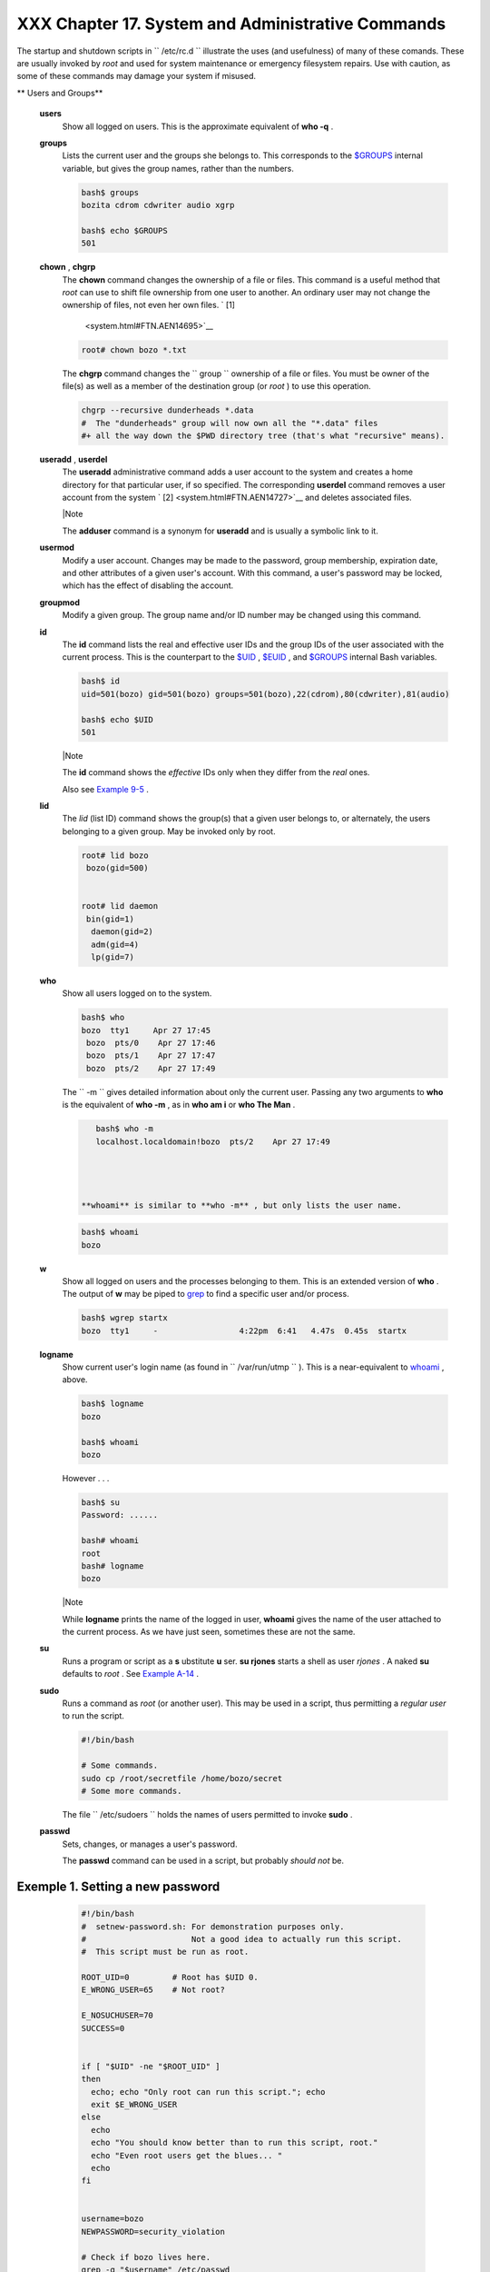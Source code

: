 ###################################################
XXX  Chapter 17. System and Administrative Commands
###################################################

The startup and shutdown scripts in ``      /etc/rc.d     `` illustrate
the uses (and usefulness) of many of these comands. These are usually
invoked by *root* and used for system maintenance or emergency
filesystem repairs. Use with caution, as some of these commands may
damage your system if misused.


** Users and Groups**

 **users**
    Show all logged on users. This is the approximate equivalent of
    **who -q** .

 **groups**
    Lists the current user and the groups she belongs to. This
    corresponds to the `$GROUPS <internalvariables.html#GROUPSREF>`__
    internal variable, but gives the group names, rather than the
    numbers.


    .. code-block:: sh

        bash$ groups
        bozita cdrom cdwriter audio xgrp

        bash$ echo $GROUPS
        501



 **chown** , **chgrp**
    The **chown** command changes the ownership of a file or files. This
    command is a useful method that *root* can use to shift file
    ownership from one user to another. An ordinary user may not change
    the ownership of files, not even her own files. ` [1]
     <system.html#FTN.AEN14695>`__


    .. code-block:: sh

        root# chown bozo *.txt





    The **chgrp** command changes the
    ``                   group                 `` ownership of a file or
    files. You must be owner of the file(s) as well as a member of the
    destination group (or *root* ) to use this operation.


    .. code-block:: sh

        chgrp --recursive dunderheads *.data
        #  The "dunderheads" group will now own all the "*.data" files
        #+ all the way down the $PWD directory tree (that's what "recursive" means).



 **useradd** , **userdel**
    The **useradd** administrative command adds a user account to the
    system and creates a home directory for that particular user, if so
    specified. The corresponding **userdel** command removes a user
    account from the system ` [2]  <system.html#FTN.AEN14727>`__ and
    deletes associated files.



    |Note

    The **adduser** command is a synonym for **useradd** and is usually
    a symbolic link to it.




 **usermod**
    Modify a user account. Changes may be made to the password, group
    membership, expiration date, and other attributes of a given user's
    account. With this command, a user's password may be locked, which
    has the effect of disabling the account.

 **groupmod**
    Modify a given group. The group name and/or ID number may be changed
    using this command.

 **id**
    The **id** command lists the real and effective user IDs and the
    group IDs of the user associated with the current process. This is
    the counterpart to the `$UID <internalvariables.html#UIDREF>`__ ,
    `$EUID <internalvariables.html#EUIDREF>`__ , and
    `$GROUPS <internalvariables.html#GROUPSREF>`__ internal Bash
    variables.


    .. code-block:: sh

        bash$ id
        uid=501(bozo) gid=501(bozo) groups=501(bozo),22(cdrom),80(cdwriter),81(audio)

        bash$ echo $UID
        501





    |Note

    The **id** command shows the *effective* IDs only when they differ
    from the *real* ones.




    Also see `Example 9-5 <internalvariables.html#AMIROOT>`__ .

 **lid**
    The *lid* (list ID) command shows the group(s) that a given user
    belongs to, or alternately, the users belonging to a given group.
    May be invoked only by root.


    .. code-block:: sh

        root# lid bozo
         bozo(gid=500)


        root# lid daemon
         bin(gid=1)
          daemon(gid=2)
          adm(gid=4)
          lp(gid=7)




 **who**
    Show all users logged on to the system.


    .. code-block:: sh

        bash$ who
        bozo  tty1     Apr 27 17:45
         bozo  pts/0    Apr 27 17:46
         bozo  pts/1    Apr 27 17:47
         bozo  pts/2    Apr 27 17:49




    The ``         -m        `` gives detailed information about only
    the current user. Passing any two arguments to **who** is the
    equivalent of **who -m** , as in **who am i** or **who The Man** .


    .. code-block:: sh

        bash$ who -m
        localhost.localdomain!bozo  pts/2    Apr 27 17:49




     **whoami** is similar to **who -m** , but only lists the user name.


    .. code-block:: sh

        bash$ whoami
        bozo




 **w**
    Show all logged on users and the processes belonging to them. This
    is an extended version of **who** . The output of **w** may be piped
    to `grep <textproc.html#GREPREF>`__ to find a specific user and/or
    process.


    .. code-block:: sh

        bash$ wgrep startx
        bozo  tty1     -                 4:22pm  6:41   4.47s  0.45s  startx



 **logname**
    Show current user's login name (as found in
    ``         /var/run/utmp        `` ). This is a near-equivalent to
    `whoami <system.html#WHOAMIREF>`__ , above.


    .. code-block:: sh

        bash$ logname
        bozo

        bash$ whoami
        bozo



    However . . .


    .. code-block:: sh

        bash$ su
        Password: ......

        bash# whoami
        root
        bash# logname
        bozo





    |Note

    While **logname** prints the name of the logged in user, **whoami**
    gives the name of the user attached to the current process. As we
    have just seen, sometimes these are not the same.




 **su**
    Runs a program or script as a **s** ubstitute **u** ser. **su
    rjones** starts a shell as user *rjones* . A naked **su** defaults
    to *root* . See `Example A-14 <contributed-scripts.html#FIFO>`__ .

 **sudo**
    Runs a command as *root* (or another user). This may be used in a
    script, thus permitting a *regular user* to run the script.


    .. code-block:: sh

        #!/bin/bash

        # Some commands.
        sudo cp /root/secretfile /home/bozo/secret
        # Some more commands.



    The file ``         /etc/sudoers        `` holds the names of users
    permitted to invoke **sudo** .

 **passwd**
    Sets, changes, or manages a user's password.

    The **passwd** command can be used in a script, but probably *should
    not* be.


Exemple 1. Setting a new password
=================================


    .. code-block:: sh

        #!/bin/bash
        #  setnew-password.sh: For demonstration purposes only.
        #                      Not a good idea to actually run this script.
        #  This script must be run as root.

        ROOT_UID=0         # Root has $UID 0.
        E_WRONG_USER=65    # Not root?

        E_NOSUCHUSER=70
        SUCCESS=0


        if [ "$UID" -ne "$ROOT_UID" ]
        then
          echo; echo "Only root can run this script."; echo
          exit $E_WRONG_USER
        else
          echo
          echo "You should know better than to run this script, root."
          echo "Even root users get the blues... "
          echo
        fi


        username=bozo
        NEWPASSWORD=security_violation

        # Check if bozo lives here.
        grep -q "$username" /etc/passwd
        if [ $? -ne $SUCCESS ]
        then
          echo "User $username does not exist."
          echo "No password changed."
          exit $E_NOSUCHUSER
        fi

        echo "$NEWPASSWORD"passwd --stdin "$username"
        #  The '--stdin' option to 'passwd' permits
        #+ getting a new password from stdin (or a pipe).

        echo; echo "User $username's password changed!"

        # Using the 'passwd' command in a script is dangerous.

        exit 0




    The **passwd** command's ``         -l        `` ,
    ``         -u        `` , and ``         -d        `` options permit
    locking, unlocking, and deleting a user's password. Only *root* may
    use these options.

 **ac**
    Show users' logged in time, as read from
    ``         /var/log/wtmp        `` . This is one of the GNU
    accounting utilities.


    .. code-block:: sh

        bash$ ac
                total       68.08



 **last**
    List *last* logged in users, as read from
    ``         /var/log/wtmp        `` . This command can also show
    remote logins.

    For example, to show the last few times the system rebooted:


    .. code-block:: sh

        bash$ last reboot
        reboot   system boot  2.6.9-1.667      Fri Feb  4 18:18          (00:02)
         reboot   system boot  2.6.9-1.667      Fri Feb  4 15:20          (01:27)
         reboot   system boot  2.6.9-1.667      Fri Feb  4 12:56          (00:49)
         reboot   system boot  2.6.9-1.667      Thu Feb  3 21:08          (02:17)
         . . .

         wtmp begins Tue Feb  1 12:50:09 2005



 **newgrp**
    Change user's *group ID* without logging out. This permits access to
    the new group's files. Since users may be members of multiple groups
    simultaneously, this command finds only limited use.



    |Note

    Kurt Glaesemann points out that the *newgrp* command could prove
    helpful in setting the default group permissions for files a user
    writes. However, the `chgrp <system.html#CHGRPREF>`__ command might
    be more convenient for this purpose.






** Terminals**

 **tty**
    Echoes the name (filename) of the current user's terminal. Note that
    each separate *xterm* window counts as a different terminal.


    .. code-block:: sh

        bash$ tty
        /dev/pts/1



 **stty**
    Shows and/or changes terminal settings. This complex command, used
    in a script, can control terminal behavior and the way output
    displays. See the info page, and study it carefully.


Exemple 2. Setting an *erase* character
=======================================


    .. code-block:: sh

        #!/bin/bash
        # erase.sh: Using "stty" to set an erase character when reading input.

        echo -n "What is your name? "
        read name                      #  Try to backspace
                                       #+ to erase characters of input.
                                       #  Problems?
        echo "Your name is $name."

        stty erase '#'                 #  Set "hashmark" (#) as erase character.
        echo -n "What is your name? "
        read name                      #  Use # to erase last character typed.
        echo "Your name is $name."

        exit 0

        # Even after the script exits, the new key value remains set.
        # Exercise: How would you reset the erase character to the default value?





Exemple 3. *secret password* : Turning off terminal echoing
===========================================================


    .. code-block:: sh

        #!/bin/bash
        # secret-pw.sh: secret password

        echo
        echo -n "Enter password "
        read passwd
        echo "password is $passwd"
        echo -n "If someone had been looking over your shoulder, "
        echo "your password would have been compromised."

        echo && echo  # Two line-feeds in an "and list."


        stty -echo    # Turns off screen echo.
        #   May also be done with
        #   read -sp passwd
        #   A big Thank You to Leigh James for pointing this out.

        echo -n "Enter password again "
        read passwd
        echo
        echo "password is $passwd"
        echo

        stty echo     # Restores screen echo.

        exit 0

        # Do an 'info stty' for more on this useful-but-tricky command.




    A creative use of **stty** is detecting a user keypress (without
    hitting **ENTER** ).


Exemple 4. Keypress detection
=============================


    .. code-block:: sh

        #!/bin/bash
        # keypress.sh: Detect a user keypress ("hot keys").

        echo

        old_tty_settings=$(stty -g)   # Save old settings (why?).
        stty -icanon
        Keypress=$(head -c1)          # or $(dd bs=1 count=1 2> /dev/null)
                                      # on non-GNU systems

        echo
        echo "Key pressed was \""$Keypress"\"."
        echo

        stty "$old_tty_settings"      # Restore old settings.

        # Thanks, Stephane Chazelas.

        exit 0




    Also see `Example 9-3 <internalvariables.html#TIMEOUT>`__ and
    `Example A-43 <contributed-scripts.html#STOPWATCH>`__ .



    **terminals and modes**

    Normally, a terminal works in the *canonical* mode. When a user hits
    a key, the resulting character does not immediately go to the
    program actually running in this terminal. A buffer local to the
    terminal stores keystrokes. When the user hits the **ENTER** key,
    this sends all the stored keystrokes to the program running. There
    is even a basic line editor inside the terminal.


    .. code-block:: sh

        bash$ stty -a
        speed 9600 baud; rows 36; columns 96; line = 0;
         intr = ^C; quit = ^\; erase = ^H; kill = ^U; eof = ^D; eol = <undef>; eol2 = <undef>;
         start = ^Q; stop = ^S; susp = ^Z; rprnt = ^R; werase = ^W; lnext = ^V; flush = ^O;
         ...
         isig icanon iexten echo echoe echok -echonl -noflsh -xcase -tostop -echoprt




    Using canonical mode, it is possible to redefine the special keys
    for the local terminal line editor.


    .. code-block:: sh

        bash$ cat > filexxx
        wha<ctl-W>I<ctl-H>foo bar<ctl-U>hello world<ENTER>
        <ctl-D>
        bash$ cat filexxx
        hello world
        bash$ wc -c < filexxx
        12




    The process controlling the terminal receives only 12 characters (11
    alphabetic ones, plus a newline), although the user hit 26 keys.
    In non-canonical ( "raw" ) mode, every key hit (including special
    editing keys such as **ctl-H** ) sends a character immediately to
    the controlling process.

    The Bash prompt disables both ``            icanon           `` and
    ``            echo           `` , since it replaces the basic
    terminal line editor with its own more elaborate one. For example,
    when you hit **ctl-A** at the Bash prompt, there's no **^A** echoed
    by the terminal, but Bash gets a **\\1** character, interprets it,
    and moves the cursor to the begining of the line.

    *Stéphane Chazelas*



    .. code-block:: sh

        bash$ stty -a
        speed 9600 baud; rows 36; columns 96; line = 0;
         intr = ^C; quit = ^\; erase = ^H; kill = ^U; eof = ^D; eol = <undef>; eol2 = <undef>;
         start = ^Q; stop = ^S; susp = ^Z; rprnt = ^R; werase = ^W; lnext = ^V; flush = ^O;
         ...
         isig icanon iexten echo echoe echok -echonl -noflsh -xcase -tostop -echoprt



    .. code-block:: sh

        bash$ cat > filexxx
        wha<ctl-W>I<ctl-H>foo bar<ctl-U>hello world<ENTER>
        <ctl-D>
        bash$ cat filexxx
        hello world
        bash$ wc -c < filexxx
        12



    .. code-block:: sh

        bash$ stty -a
        speed 9600 baud; rows 36; columns 96; line = 0;
         intr = ^C; quit = ^\; erase = ^H; kill = ^U; eof = ^D; eol = <undef>; eol2 = <undef>;
         start = ^Q; stop = ^S; susp = ^Z; rprnt = ^R; werase = ^W; lnext = ^V; flush = ^O;
         ...
         isig icanon iexten echo echoe echok -echonl -noflsh -xcase -tostop -echoprt



    .. code-block:: sh

        bash$ cat > filexxx
        wha<ctl-W>I<ctl-H>foo bar<ctl-U>hello world<ENTER>
        <ctl-D>
        bash$ cat filexxx
        hello world
        bash$ wc -c < filexxx
        12




 **setterm**
    Set certain terminal attributes. This command writes to its
    terminal's ``         stdout        `` a string that changes the
    behavior of that terminal.


    .. code-block:: sh

        bash$ setterm -cursor off
        bash$




    The **setterm** command can be used within a script to change the
    appearance of text written to ``         stdout        `` , although
    there are certainly `better tools <colorizing.html#COLORIZINGREF>`__
    available for this purpose.


    .. code-block:: sh

        setterm -bold on
        echo bold hello

        setterm -bold off
        echo normal hello



 **tset**
    Show or initialize terminal settings. This is a less capable version
    of **stty** .


    .. code-block:: sh

        bash$ tset -r
        Terminal type is xterm-xfree86.
         Kill is control-U (^U).
         Interrupt is control-C (^C).




 **setserial**
    Set or display serial port parameters. This command must be run by
    *root* and is usually found in a system setup script.


    .. code-block:: sh

        # From /etc/pcmcia/serial script:

        IRQ=`setserial /dev/$DEVICEsed -e 's/.*IRQ: //'`
        setserial /dev/$DEVICE irq 0 ; setserial /dev/$DEVICE irq $IRQ



 **getty** , **agetty**
    The initialization process for a terminal uses **getty** or
    **agetty** to set it up for login by a user. These commands are not
    used within user shell scripts. Their scripting counterpart is
    **stty** .

 **mesg**
    Enables or disables write access to the current user's terminal.
    Disabling access would prevent another user on the network to
    `write <communications.html#WRITEREF>`__ to the terminal.



    |Tip

    It can be quite annoying to have a message about ordering pizza
    suddenly appear in the middle of the text file you are editing. On a
    multi-user network, you might therefore wish to disable write access
    to your terminal when you need to avoid interruptions.




 **wall**
    This is an acronym for " `write <communications.html#WRITEREF>`__
    all," i.e., sending a message to all users at every terminal logged
    into the network. It is primarily a system administrator's tool,
    useful, for example, when warning everyone that the system will
    shortly go down due to a problem (see `Example
    19-1 <here-docs.html#EX70>`__ ).


    .. code-block:: sh

        bash$ wall System going down for maintenance in 5 minutes!
        Broadcast message from bozo (pts/1) Sun Jul  8 13:53:27 2001...

         System going down for maintenance in 5 minutes!






    |Note

    If write access to a particular terminal has been disabled with
    **mesg** , then **wall** cannot send a message to that terminal.






** Information and Statistics**

 **uname**
    Output system specifications (OS, kernel version, etc.) to
    ``         stdout        `` . Invoked with the
    ``         -a        `` option, gives verbose system info (see
    `Example 16-5 <moreadv.html#EX41>`__ ). The ``         -s        ``
    option shows only the OS type.


    .. code-block:: sh

        bash$ uname
        Linux

        bash$ uname -s
        Linux


        bash$ uname -a
        Linux iron.bozo 2.6.15-1.2054_FC5 #1 Tue Mar 14 15:48:33 EST 2006
         i686 i686 i386 GNU/Linux



 **arch**
    Show system architecture. Equivalent to **uname -m** . See `Example
    11-27 <testbranch.html#CASECMD>`__ .


    .. code-block:: sh

        bash$ arch
        i686

        bash$ uname -m
        i686



 **lastcomm**
    Gives information about previous commands, as stored in the
    ``         /var/account/pacct        `` file. Command name and user
    name can be specified by options. This is one of the GNU accounting
    utilities.

 **lastlog**
    List the last login time of all system users. This references the
    ``         /var/log/lastlog        `` file.


    .. code-block:: sh

        bash$ lastlog
        root          tty1                      Fri Dec  7 18:43:21 -0700 2001
         bin                                     **Never logged in**
         daemon                                  **Never logged in**
         ...
         bozo          tty1                      Sat Dec  8 21:14:29 -0700 2001



        bash$ lastloggrep root
        root          tty1                      Fri Dec  7 18:43:21 -0700 2001






    |Caution

    This command will fail if the user invoking it does not have read
    permission for the ``            /var/log/lastlog           `` file.




 **lsof**
    List open files. This command outputs a detailed table of all
    currently open files and gives information about their owner, size,
    the processes associated with them, and more. Of course, **lsof**
    may be piped to `grep <textproc.html#GREPREF>`__ and/or
    `awk <awk.html#AWKREF>`__ to parse and analyze its results.


    .. code-block:: sh

        bash$ lsof
        COMMAND    PID    USER   FD   TYPE     DEVICE    SIZE     NODE NAME
         init         1    root  mem    REG        3,5   30748    30303 /sbin/init
         init         1    root  mem    REG        3,5   73120     8069 /lib/ld-2.1.3.so
         init         1    root  mem    REG        3,5  931668     8075 /lib/libc-2.1.3.so
         cardmgr    213    root  mem    REG        3,5   36956    30357 /sbin/cardmgr
         ...




    The **lsof** command is a useful, if complex administrative tool. If
    you are unable to dismount a filesystem and get an error message
    that it is still in use, then running *lsof* helps determine which
    files are still open on that filesystem. The ``         -i        ``
    option lists open network socket files, and this can help trace
    intrusion or hack attempts.


    .. code-block:: sh

        bash$ lsof -an -i tcp
        COMMAND  PID USER  FD  TYPE DEVICE SIZE NODE NAME
         firefox 2330 bozo  32u IPv4   9956       TCP 66.0.118.137:57596->67.112.7.104:http ...
         firefox 2330 bozo  38u IPv4  10535       TCP 66.0.118.137:57708->216.79.48.24:http ...




    See `Example 30-2 <networkprogramming.html#IPADDRESSES>`__ for an
    effective use of **lsof** .

 **strace**
    **S** ystem **trace** : diagnostic and debugging tool for tracing
    *system calls* and signals. This command and **ltrace** , following,
    are useful for diagnosing why a given program or package fails to
    run . . . perhaps due to missing libraries or related causes.


    .. code-block:: sh

        bash$ strace df
        execve("/bin/df", ["df"], [/* 45 vars */]) = 0
         uname({sys="Linux", node="bozo.localdomain", ...}) = 0
         brk(0)                                  = 0x804f5e4

         ...




    This is the Linux equivalent of the Solaris **truss** command.

 **ltrace**
    **L** ibrary **trace** : diagnostic and debugging tool that traces
    *library calls* invoked by a given command.


    .. code-block:: sh

        bash$ ltrace df
        __libc_start_main(0x804a910, 1, 0xbfb589a4, 0x804fb70, 0x804fb68 <unfinished ...>:
         setlocale(6, "")                                 = "en_US.UTF-8"
        bindtextdomain("coreutils", "/usr/share/locale") = "/usr/share/locale"
        textdomain("coreutils")                          = "coreutils"
        __cxa_atexit(0x804b650, 0, 0, 0x8052bf0, 0xbfb58908) = 0
        getenv("DF_BLOCK_SIZE")                          = NULL

         ...




 **nc**
    The **nc** ( *netcat* ) utility is a complete toolkit for connecting
    to and listening to TCP and UDP ports. It is useful as a diagnostic
    and testing tool and as a component in simple script-based HTTP
    clients and servers.


    .. code-block:: sh

        bash$ nc localhost.localdomain 25
        220 localhost.localdomain ESMTP Sendmail 8.13.1/8.13.1;
         Thu, 31 Mar 2005 15:41:35 -0700



    A real-life `usage example <process-sub.html#NETCATEXAMPLE>`__ .


Exemple 5. Checking a remote server for *identd*
================================================


    .. code-block:: sh

        #! /bin/sh
        ## Duplicate DaveG's ident-scan thingie using netcat. Oooh, he'll be p*ssed.
        ## Args: target port [port port port ...]
        ## Hose stdout _and_ stderr together.
        ##
        ##  Advantages: runs slower than ident-scan, giving remote inetd less cause
        ##+ for alarm, and only hits the few known daemon ports you specify.
        ##  Disadvantages: requires numeric-only port args, the output sleazitude,
        ##+ and won't work for r-services when coming from high source ports.
        # Script author: Hobbit <hobbit@avian.org>
        # Used in ABS Guide with permission.

        # ---------------------------------------------------
        E_BADARGS=65       # Need at least two args.
        TWO_WINKS=2        # How long to sleep.
        THREE_WINKS=3
        IDPORT=113         # Authentication "tap ident" port.
        RAND1=999
        RAND2=31337
        TIMEOUT0=9
        TIMEOUT1=8
        TIMEOUT2=4
        # ---------------------------------------------------

        case "${2}" in
          "" ) echo "Need HOST and at least one PORT." ; exit $E_BADARGS ;;
        esac

        # Ping 'em once and see if they *are* running identd.
        nc -z -w $TIMEOUT0 "$1" $IDPORT |\
        { echo "Oops, $1 isn't running identd." ; exit 0 ; }
        #  -z scans for listening daemons.
        #     -w $TIMEOUT = How long to try to connect.

        # Generate a randomish base port.
        RP=`expr $$ % $RAND1 + $RAND2`

        TRG="$1"
        shift

        while test "$1" ; do
          nc -v -w $TIMEOUT1 -p ${RP} "$TRG" ${1} < /dev/null > /dev/null &
          PROC=$!
          sleep $THREE_WINKS
          echo "${1},${RP}"nc -w $TIMEOUT2 -r "$TRG" $IDPORT 2>&1
          sleep $TWO_WINKS

        # Does this look like a lamer script or what . . . ?
        # ABS Guide author comments: "Ain't really all that bad . . .
        #+                            kinda clever, actually."

          kill -HUP $PROC
          RP=`expr ${RP} + 1`
          shift
        done

        exit $?

        #  Notes:
        #  -----

        #  Try commenting out line 30 and running this script
        #+ with "localhost.localdomain 25" as arguments.

        #  For more of Hobbit's 'nc' example scripts,
        #+ look in the documentation:
        #+ the /usr/share/doc/nc-X.XX/scripts directory.




    And, of course, there's Dr. Andrew Tridgell's notorious one-line
    script in the BitKeeper Affair:


    .. code-block:: sh

        echo clonenc thunk.org 5000 > e2fsprogs.dat



 **free**
    Shows memory and cache usage in tabular form. The output of this
    command lends itself to parsing, using
    `grep <textproc.html#GREPREF>`__ , `awk <awk.html#AWKREF>`__ or
    **Perl** . The **procinfo** command shows all the information that
    **free** does, and much more.


    .. code-block:: sh

        bash$ free
                        total       used       free     shared    buffers     cached
           Mem:         30504      28624       1880      15820       1608       16376
           -/+ buffers/cache:      10640      19864
           Swap:        68540       3128      65412



    To show unused RAM memory:


    .. code-block:: sh

        bash$ freegrep Mem | awk '{ print $4 }'
        1880



 **procinfo**
    Extract and list information and statistics from the
    ``          /proc         ``
    pseudo-filesystem <devproc.html#DEVPROCREF>`__ . This gives a very
    extensive and detailed listing.


    .. code-block:: sh

        bash$ procinfogrep Bootup
        Bootup: Wed Mar 21 15:15:50 2001    Load average: 0.04 0.21 0.34 3/47 6829



 **lsdev**
    List devices, that is, show installed hardware.


    .. code-block:: sh

        bash$ lsdev
        Device            DMA   IRQ  I/O Ports
         ------------------------------------------------
         cascade             4     2
         dma                          0080-008f
         dma1                         0000-001f
         dma2                         00c0-00df
         fpu                          00f0-00ff
         ide0                     14  01f0-01f7 03f6-03f6
         ...




 **du**
    Show (disk) file usage, recursively. Defaults to current working
    directory, unless otherwise specified.


    .. code-block:: sh

        bash$ du -ach
        1.0k    ./wi.sh
         1.0k    ./tst.sh
         1.0k    ./random.file
         6.0k    .
         6.0k    total



 **df**
    Shows filesystem usage in tabular form.


    .. code-block:: sh

        bash$ df
        Filesystem           1k-blocks      Used Available Use% Mounted on
         /dev/hda5               273262     92607    166547  36% /
         /dev/hda8               222525    123951     87085  59% /home
         /dev/hda7              1408796   1075744    261488  80% /usr



 **dmesg**
    Lists all system bootup messages to ``         stdout        `` .
    Handy for debugging and ascertaining which device drivers were
    installed and which system interrupts in use. The output of
    **dmesg** may, of course, be parsed with
    `grep <textproc.html#GREPREF>`__ , `sed <sedawk.html#SEDREF>`__ , or
    `awk <awk.html#AWKREF>`__ from within a script.


    .. code-block:: sh

        bash$ dmesggrep hda
        Kernel command line: ro root=/dev/hda2
         hda: IBM-DLGA-23080, ATA DISK drive
         hda: 6015744 sectors (3080 MB) w/96KiB Cache, CHS=746/128/63
         hda: hda1 hda2 hda3 < hda5 hda6 hda7 > hda4




 **stat**
    Gives detailed and verbose *stat* istics on a given file (even a
    directory or device file) or set of files.


    .. code-block:: sh

        bash$ stat test.cru
          File: "test.cru"
           Size: 49970        Allocated Blocks: 100          Filetype: Regular File
           Mode: (0664/-rw-rw-r--)         Uid: (  501/ bozo)  Gid: (  501/ bozo)
         Device:  3,8   Inode: 18185     Links: 1
         Access: Sat Jun  2 16:40:24 2001
         Modify: Sat Jun  2 16:40:24 2001
         Change: Sat Jun  2 16:40:24 2001




    If the target file does not exist, **stat** returns an error
    message.


    .. code-block:: sh

        bash$ stat nonexistent-file
        nonexistent-file: No such file or directory




    In a script, you can use **stat** to extract information about files
    (and filesystems) and set variables accordingly.


    .. code-block:: sh

        #!/bin/bash
        # fileinfo2.sh

        # Per suggestion of Joël Bourquard and . . .
        # http://www.linuxquestions.org/questions/showthread.php?t=410766


        FILENAME=testfile.txt
        file_name=$(stat -c%n "$FILENAME")   # Same as "$FILENAME" of course.
        file_owner=$(stat -c%U "$FILENAME")
        file_size=$(stat -c%s "$FILENAME")
        #  Certainly easier than using "ls -l $FILENAME"
        #+ and then parsing with sed.
        file_inode=$(stat -c%i "$FILENAME")
        file_type=$(stat -c%F "$FILENAME")
        file_access_rights=$(stat -c%A "$FILENAME")

        echo "File name:          $file_name"
        echo "File owner:         $file_owner"
        echo "File size:          $file_size"
        echo "File inode:         $file_inode"
        echo "File type:          $file_type"
        echo "File access rights: $file_access_rights"

        exit 0

        sh fileinfo2.sh

        File name:          testfile.txt
        File owner:         bozo
        File size:          418
        File inode:         1730378
        File type:          regular file
        File access rights: -rw-rw-r--



 **vmstat**
    Display virtual memory statistics.


    .. code-block:: sh

        bash$ vmstat
           procs                      memory    swap          io system         cpu
         r  b  w   swpd   free   buff  cache  si  so    bi    bo   in    cs  us  sy id
         0  0  0      0  11040   2636  38952   0   0    33     7  271    88   8   3 89




 **uptime**
    Shows how long the system has been running, along with associated
    statistics.


    .. code-block:: sh

        bash$ uptime
        10:28pm  up  1:57,  3 users,  load average: 0.17, 0.34, 0.27





    |Note

    A *load average* of 1 or less indicates that the system handles
    processes immediately. A load average greater than 1 means that
    processes are being queued. When the load average gets above 3 (on a
    single-core processor), then system performance is significantly
    degraded.




 **hostname**
    Lists the system's host name. This command sets the host name in an
    ``         /etc/rc.d        `` setup script (
    ``         /etc/rc.d/rc.sysinit        `` or similar). It is
    equivalent to **uname -n** , and a counterpart to the
    `$HOSTNAME <internalvariables.html#HOSTNAMEREF>`__ internal
    variable.


    .. code-block:: sh

        bash$ hostname
        localhost.localdomain

        bash$ echo $HOSTNAME
        localhost.localdomain



    Similar to the **hostname** command are the **domainname** ,
    **dnsdomainname** , **nisdomainname** , and **ypdomainname**
    commands. Use these to display or set the system DNS or NIS/YP
    domain name. Various options to **hostname** also perform these
    functions.

 **hostid**
    Echo a 32-bit hexadecimal numerical identifier for the host machine.


    .. code-block:: sh

        bash$ hostid
        7f0100





    |Note

    This command allegedly fetches a "unique" serial number for a
    particular system. Certain product registration procedures use this
    number to brand a particular user license. Unfortunately, **hostid**
    only returns the machine network address in hexadecimal, with pairs
    of bytes transposed.

    The network address of a typical non-networked Linux machine, is
    found in ``            /etc/hosts           `` .

.. code-block:: sh

    bash$ cat /etc/hosts
    127.0.0.1
    localhost.localdomai
n localhost


    As it happens, transposing the bytes of
    ``                         127.0.0.1                       `` , we
    get ``                         0.127.1.0                       `` ,
    which translates in hex to
    ``                         007f0100                       `` , the
    exact equivalent of what **hostid** returns, above. There exist only
    a few million other Linux machines with this identical *hostid* .


    .. code-block:: sh

        bash$ cat /etc/hosts
        127.0.0.1               localhost.localdomain localhost


    .. code-block:: sh

        bash$ cat /etc/hosts
        127.0.0.1               localhost.localdomain localhost




 **sar**
    Invoking **sar** (System Activity Reporter) gives a very detailed
    rundown on system statistics. The Santa Cruz Operation ( "Old" SCO)
    released **sar** as Open Source in June, 1999.

    This command is not part of the base Linux distribution, but may be
    obtained as part of the `sysstat
    utilities <http://perso.wanadoo.fr/sebastien.godard/>`__ package,
    written by `Sebastien Godard <mailto:sebastien.godard@wanadoo.fr>`__
    .


    .. code-block:: sh

        bash$ sar
        Linux 2.4.9 (brooks.seringas.fr)     09/26/03

        10:30:00          CPU     %user     %nice   %system   %iowait     %idle
        10:40:00          all      2.21     10.90     65.48      0.00     21.41
        10:50:00          all      3.36      0.00     72.36      0.00     24.28
        11:00:00          all      1.12      0.00     80.77      0.00     18.11
        Average:          all      2.23      3.63     72.87      0.00     21.27

        14:32:30          LINUX RESTART

        15:00:00          CPU     %user     %nice   %system   %iowait     %idle
        15:10:00          all      8.59      2.40     17.47      0.00     71.54
        15:20:00          all      4.07      1.00     11.95      0.00     82.98
        15:30:00          all      0.79      2.94      7.56      0.00     88.71
        Average:          all      6.33      1.70     14.71      0.00     77.26




 **readelf**
    Show information and statistics about a designated *elf* binary.
    This is part of the *binutils* package.


    .. code-block:: sh

        bash$ readelf -h /bin/bash
        ELF Header:
           Magic:   7f 45 4c 46 01 01 01 00 00 00 00 00 00 00 00 00
           Class:                             ELF32
           Data:                              2's complement, little endian
           Version:                           1 (current)
           OS/ABI:                            UNIX - System V
           ABI Version:                       0
           Type:                              EXEC (Executable file)
           . . .



 **size**
    The **size [/path/to/binary]** command gives the segment sizes of a
    binary executable or archive file. This is mainly of use to
    programmers.


    .. code-block:: sh

        bash$ size /bin/bash
           text    data     bss     dec     hex filename
          495971   22496   17392  535859   82d33 /bin/bash






** System Logs**

 **logger**
    Appends a user-generated message to the system log (
    ``         /var/log/messages        `` ). You do not have to be
    *root* to invoke **logger** .


    .. code-block:: sh

        logger Experiencing instability in network connection at 23:10, 05/21.
        # Now, do a 'tail /var/log/messages'.



    By embedding a **logger** command in a script, it is possible to
    write debugging information to
    ``         /var/log/messages        `` .


    .. code-block:: sh

        logger -t $0 -i Logging at line "$LINENO".
        # The "-t" option specifies the tag for the logger entry.
        # The "-i" option records the process ID.

        # tail /var/log/message
        # ...
        # Jul  7 20:48:58 localhost ./test.sh[1712]: Logging at line 3.



 **logrotate**
    This utility manages the system log files, rotating, compressing,
    deleting, and/or e-mailing them, as appropriate. This keeps the
    ``         /var/log        `` from getting cluttered with old log
    files. Usually `cron <system.html#CRONREF>`__ runs **logrotate** on
    a daily basis.

    Adding an appropriate entry to
    ``         /etc/logrotate.conf        `` makes it possible to manage
    personal log files, as well as system-wide ones.



    |Note

    Stefano Falsetto has created
    `rottlog <http://www.gnu.org/software/rottlog/>`__ , which he
    considers to be an improved version of **logrotate** .






** Job Control**

 **ps**
    ``                   P                 `` rocess
    ``                   S                 `` tatistics: lists currently
    executing processes by owner and PID (process ID). This is usually
    invoked with ``         ax        `` or ``         aux        ``
    options, and may be piped to `grep <textproc.html#GREPREF>`__ or
    `sed <sedawk.html#SEDREF>`__ to search for a specific process (see
    `Example 15-14 <internal.html#EX44>`__ and `Example
    29-3 <procref1.html#PIDID>`__ ).


    .. code-block:: sh

        bash$  ps axgrep sendmail
        295 ?       S      0:00 sendmail: accepting connections on port 25



    To display system processes in graphical "tree" format: **ps afjx**
    or **ps ax --forest** .

 **pgrep** , **pkill**
    Combining the **ps** command with `grep <textproc.html#GREPREF>`__
    or `kill <x9644.html#KILLREF>`__ .


    .. code-block:: sh

        bash$ ps agrep mingetty
        2212 tty2     Ss+    0:00 /sbin/mingetty tty2
         2213 tty3     Ss+    0:00 /sbin/mingetty tty3
         2214 tty4     Ss+    0:00 /sbin/mingetty tty4
         2215 tty5     Ss+    0:00 /sbin/mingetty tty5
         2216 tty6     Ss+    0:00 /sbin/mingetty tty6
         4849 pts/2    S+     0:00 grep mingetty


        bash$ pgrep mingetty
        2212 mingetty
         2213 mingetty
         2214 mingetty
         2215 mingetty
         2216 mingetty




    Compare the action of **pkill** with
    `killall <x9644.html#KILLALLREF>`__ .

 **pstree**
    Lists currently executing processes in "tree" format. The
    ``         -p        `` option shows the PIDs, as well as the
    process names.

 **top**
    Continuously updated display of most cpu-intensive processes. The
    ``         -b        `` option displays in text mode, so that the
    output may be parsed or accessed from a script.


    .. code-block:: sh

        bash$ top -b
          8:30pm  up 3 min,  3 users,  load average: 0.49, 0.32, 0.13
         45 processes: 44 sleeping, 1 running, 0 zombie, 0 stopped
         CPU states: 13.6% user,  7.3% system,  0.0% nice, 78.9% idle
         Mem:    78396K av,   65468K used,   12928K free,       0K shrd,    2352K buff
         Swap:  157208K av,       0K used,  157208K free                   37244K cached

           PID USER     PRI  NI  SIZE  RSS SHARE STAT %CPU %MEM   TIME COMMAND
           848 bozo      17   0   996  996   800 R     5.6  1.2   0:00 top
             1 root       8   0   512  512   444 S     0.0  0.6   0:04 init
             2 root       9   0     0    0     0 SW    0.0  0.0   0:00 keventd
           ...




 **nice**

    Run a background job with an altered priority. Priorities run from
    19 (lowest) to -20 (highest). Only *root* may set the negative
    (higher) priorities. Related commands are **renice** and **snice** ,
    which change the priority of a running process or processes, and
    **skill** , which sends a `kill <x9644.html#KILLREF>`__ signal to a
    process or processes.

 **nohup**
    Keeps a command running even after user logs off. The command will
    run as a foreground process unless followed by & . If you use
    **nohup** within a script, consider coupling it with a
    `wait <x9644.html#WAITREF>`__ to avoid creating an *orphan* or
    `zombie <x9644.html#ZOMBIEREF>`__ process.

 **pidof**
    Identifies *process ID (PID)* of a running job. Since job control
    commands, such as `kill <x9644.html#KILLREF>`__ and
    `renice <system.html#NICE2REF>`__ act on the *PID* of a process (not
    its name), it is sometimes necessary to identify that *PID* . The
    **pidof** command is the approximate counterpart to the
    `$PPID <internalvariables.html#PPIDREF>`__ internal variable.


    .. code-block:: sh

        bash$ pidof xclock
        880





Exemple 6. *pidof* helps kill a process
=======================================


    .. code-block:: sh

        #!/bin/bash
        # kill-process.sh

        NOPROCESS=2

        process=xxxyyyzzz  # Use nonexistent process.
        # For demo purposes only...
        # ... don't want to actually kill any actual process with this script.
        #
        # If, for example, you wanted to use this script to logoff the Internet,
        #     process=pppd

        t=`pidof $process`       # Find pid (process id) of $process.
        # The pid is needed by 'kill' (can't 'kill' by program name).

        if [ -z "$t" ]           # If process not present, 'pidof' returns null.
        then
          echo "Process $process was not running."
          echo "Nothing killed."
          exit $NOPROCESS
        fi

        kill $t                  # May need 'kill -9' for stubborn process.

        # Need a check here to see if process allowed itself to be killed.
        # Perhaps another " t=`pidof $process` " or ...


        # This entire script could be replaced by
        #        kill $(pidof -x process_name)
        # or
        #        killall process_name
        # but it would not be as instructive.

        exit 0




 **fuser**
    Identifies the processes (by PID) that are accessing a given file,
    set of files, or directory. May also be invoked with the
    ``         -k        `` option, which kills those processes. This
    has interesting implications for system security, especially in
    scripts preventing unauthorized users from accessing system
    services.


    .. code-block:: sh

        bash$ fuser -u /usr/bin/vim
        /usr/bin/vim:         3207e(bozo)



        bash$ fuser -u /dev/null
        /dev/null:            3009(bozo)  3010(bozo)  3197(bozo)  3199(bozo)




    One important application for **fuser** is when physically inserting
    or removing storage media, such as CD ROM disks or USB flash drives.
    Sometimes trying a `umount <system.html#UMOUNTREF>`__ fails with a
    device is busy error message. This means that some user(s) and/or
    process(es) are accessing the device. An **fuser -um
    /dev/device\_name** will clear up the mystery, so you can kill any
    relevant processes.


    .. code-block:: sh

        bash$ umount /mnt/usbdrive
        umount: /mnt/usbdrive: device is busy



        bash$ fuser -um /dev/usbdrive
        /mnt/usbdrive:        1772c(bozo)

        bash$ kill -9 1772
        bash$ umount /mnt/usbdrive




    The **fuser** command, invoked with the ``         -n        ``
    option identifies the processes accessing a *port* . This is
    especially useful in combination with `nmap <system.html#NMAPREF>`__
    .


    .. code-block:: sh

        root# nmap localhost.localdomain
        PORT     STATE SERVICE
         25/tcp   open  smtp



        root# fuser -un tcp 25
        25/tcp:               2095(root)

        root# ps axgrep 2095 | grep -v grep
        2095 ?        Ss     0:00 sendmail: accepting connections




 **cron**
    Administrative program scheduler, performing such duties as cleaning
    up and deleting system log files and updating the slocate database.
    This is the *superuser* version of `at <timedate.html#ATREF>`__
    (although each user may have their own ``         crontab        ``
    file which can be changed with the **crontab** command). It runs as
    a `daemon <communications.html#DAEMONREF>`__ and executes scheduled
    entries from ``         /etc/crontab        `` .



    |Note

    Some flavors of Linux run **crond** , Matthew Dillon's version of
    **cron** .






** Process Control and Booting**

 **init**

    The **init** command is the `parent <internal.html#FORKREF>`__ of
    all processes. Called in the final step of a bootup, **init**
    determines the runlevel of the system from
    ``         /etc/inittab        `` . Invoked by its alias **telinit**
    , and by *root* only.

 **telinit**
    Symlinked to **init** , this is a means of changing the system
    runlevel, usually done for system maintenance or emergency
    filesystem repairs. Invoked only by *root* . This command can be
    dangerous -- be certain you understand it well before using!

 **runlevel**
    Shows the current and last runlevel, that is, whether the system is
    halted (runlevel ``         0        `` ), in single-user mode (
    ``         1        `` ), in multi-user mode (
    ``         2        `` or ``         3        `` ), in X Windows (
    ``         5        `` ), or rebooting ( ``         6        `` ).
    This command accesses the ``         /var/run/utmp        `` file.

 **halt** , **shutdown** , **reboot**
    Command set to shut the system down, usually just prior to a power
    down.



    |Warning

    On some Linux distros, the **halt** command has 755 permissions, so
    it can be invoked by a non-root user. A careless *halt* in a
    terminal or a script may shut down the system!




 **service**
    Starts or stops a system *service* . The startup scripts in
    ``         /etc/init.d        `` and ``         /etc/rc.d        ``
    use this command to start services at bootup.


    .. code-block:: sh

        root# /sbin/service iptables stop
        Flushing firewall rules:                                   [  OK  ]
         Setting chains to policy ACCEPT: filter                    [  OK  ]
         Unloading iptables modules:                                [  OK  ]






** Network**

 **nmap**
    **N** etwork **map** per and port scanner. This command scans a
    server to locate open ports and the services associated with those
    ports. It can also report information about packet filters and
    firewalls. This is an important security tool for locking down a
    network against hacking attempts.


    .. code-block:: sh

        #!/bin/bash

        SERVER=$HOST                           # localhost.localdomain (127.0.0.1).
        PORT_NUMBER=25                         # SMTP port.

        nmap $SERVERgrep -w "$PORT_NUMBER"  # Is that particular port open?
        #              grep -w matches whole words only,
        #+             so this wouldn't match port 1025, for example.

        exit 0

        # 25/tcp     open        smtp



 **ifconfig**
    Network *interface configuration* and tuning utility.


    .. code-block:: sh

        bash$ ifconfig -a
        lo        Link encap:Local Loopback
                   inet addr:127.0.0.1  Mask:255.0.0.0
                   UP LOOPBACK RUNNING  MTU:16436  Metric:1
                   RX packets:10 errors:0 dropped:0 overruns:0 frame:0
                   TX packets:10 errors:0 dropped:0 overruns:0 carrier:0
                   collisions:0 txqueuelen:0
                   RX bytes:700 (700.0 b)  TX bytes:700 (700.0 b)



    The **ifconfig** command is most often used at bootup to set up the
    interfaces, or to shut them down when rebooting.


    .. code-block:: sh

        # Code snippets from /etc/rc.d/init.d/network

        # ...

        # Check that networking is up.
        [ ${NETWORKING} = "no" ] && exit 0

        [ -x /sbin/ifconfig ] |exit 0

        # ...

        for i in $interfaces ; do
          if ifconfig $i 2>/dev/nullgrep -q "UP" >/dev/null 2>&1 ; then
            action "Shutting down interface $i: " ./ifdown $i boot
          fi
        #  The GNU-specific "-q" option to "grep" means "quiet", i.e.,
        #+ producing no output.
        #  Redirecting output to /dev/null is therefore not strictly necessary.

        # ...

        echo "Currently active devices:"
        echo `/sbin/ifconfiggrep ^[a-z] | awk '{print $1}'`
        #                            ^^^^^  should be quoted to prevent globbing.
        #  The following also work.
        #    echo $(/sbin/ifconfigawk '/^[a-z]/ { print $1 })'
        #    echo $(/sbin/ifconfigsed -e 's/ .*//')
        #  Thanks, S.C., for additional comments.



    See also `Example 32-6 <debugging.html#ONLINE>`__ .

 **netstat**
    Show current network statistics and information, such as routing
    tables and active connections. This utility accesses information in
    ``         /proc/net        `` ( `Chapter 29 <devproc.html>`__ ).
    See `Example 29-4 <procref1.html#CONSTAT>`__ .

    **netstat -r** is equivalent to `route <system.html#ROUTEREF>`__ .


    .. code-block:: sh

        bash$ netstat
        Active Internet connections (w/o servers)
         Proto Recv-Q Send-Q Local Address           Foreign Address         State
         Active UNIX domain sockets (w/o servers)
         Proto RefCnt Flags       Type       State         I-Node Path
         unix  11     [ ]         DGRAM                    906    /dev/log
         unix  3      [ ]         STREAM     CONNECTED     4514   /tmp/.X11-unix/X0
         unix  3      [ ]         STREAM     CONNECTED     4513
         . . .





    |Note

    A **netstat -lptu** shows `sockets <devref1.html#SOCKETREF>`__ that
    are listening to ports, and the associated processes. This can be
    useful for determining whether a computer has been hacked or
    compromised.




 **iwconfig**
    This is the command set for configuring a wireless network. It is
    the wireless equivalent of **ifconfig** , above.

 **ip**
    General purpose utility for setting up, changing, and analyzing *IP*
    (Internet Protocol) networks and attached devices. This command is
    part of the *iproute2* package.


    .. code-block:: sh

        bash$ ip link show
        1: lo: <LOOPBACK,UP> mtu 16436 qdisc noqueue
             link/loopback 00:00:00:00:00:00 brd 00:00:00:00:00:00
         2: eth0: <BROADCAST,MULTICAST> mtu 1500 qdisc pfifo_fast qlen 1000
             link/ether 00:d0:59:ce:af:da brd ff:ff:ff:ff:ff:ff
         3: sit0: <NOARP> mtu 1480 qdisc noop
             link/sit 0.0.0.0 brd 0.0.0.0


        bash$ ip route list
        169.254.0.0/16 dev lo  scope link




    Or, in a script:


    .. code-block:: sh

        #!/bin/bash
        # Script by Juan Nicolas Ruiz
        # Used with his kind permission.

        # Setting up (and stopping) a GRE tunnel.


        # --- start-tunnel.sh ---

        LOCAL_IP="192.168.1.17"
        REMOTE_IP="10.0.5.33"
        OTHER_IFACE="192.168.0.100"
        REMOTE_NET="192.168.3.0/24"

        /sbin/ip tunnel add netb mode gre remote $REMOTE_IP \
          local $LOCAL_IP ttl 255
        /sbin/ip addr add $OTHER_IFACE dev netb
        /sbin/ip link set netb up
        /sbin/ip route add $REMOTE_NET dev netb

        exit 0  #############################################

        # --- stop-tunnel.sh ---

        REMOTE_NET="192.168.3.0/24"

        /sbin/ip route del $REMOTE_NET dev netb
        /sbin/ip link set netb down
        /sbin/ip tunnel del netb

        exit 0



 **route**
    Show info about or make changes to the kernel routing table.


    .. code-block:: sh

        bash$ route
        Destination     Gateway         Genmask         Flags   MSS Window  irtt Iface
         pm3-67.bozosisp *               255.255.255.255 UH       40 0          0 ppp0
         127.0.0.0       *               255.0.0.0       U        40 0          0 lo
         default         pm3-67.bozosisp 0.0.0.0         UG       40 0          0 ppp0




 **iptables**
    The **iptables** command set is a packet filtering tool used mainly
    for such security purposes as setting up network firewalls. This is
    a complex tool, and a detailed explanation of its use is beyond the
    scope of this document. `Oskar Andreasson's
    tutorial <http://www.frozentux.net/iptables-tutorial/iptables-tutorial.html>`__
    is a reasonable starting point.

    See also `shutting down *iptables* <system.html#IPTABLES01>`__ and
    `Example 30-2 <networkprogramming.html#IPADDRESSES>`__ .

 **chkconfig**
    Check network and system configuration. This command lists and
    manages the network and system services started at bootup in the
    ``         /etc/rc?.d        `` directory.

    Originally a port from IRIX to Red Hat Linux, **chkconfig** may not
    be part of the core installation of some Linux flavors.


    .. code-block:: sh

        bash$ chkconfig --list
        atd             0:off   1:off   2:off   3:on    4:on    5:on    6:off
         rwhod           0:off   1:off   2:off   3:off   4:off   5:off   6:off
         ...




 **tcpdump**
    Network packet "sniffer." This is a tool for analyzing and
    troubleshooting traffic on a network by dumping packet headers that
    match specified criteria.

    Dump ip packet traffic between hosts *bozoville* and *caduceus* :


    .. code-block:: sh

        bash$ tcpdump ip host bozoville and caduceus




    Of course, the output of **tcpdump** can be parsed with certain of
    the previously discussed `text processing
    utilities <textproc.html#TPCOMMANDLISTING1>`__ .



** Filesystem**

 **mount**
    Mount a filesystem, usually on an external device, such as a floppy
    or CDROM. The file ``         /etc/fstab        `` provides a handy
    listing of available filesystems, partitions, and devices, including
    options, that may be automatically or manually mounted. The file
    ``         /etc/mtab        `` shows the currently mounted
    filesystems and partitions (including the virtual ones, such as
    ``         /proc        `` ).

    **mount -a** mounts all filesystems and partitions listed in
    ``         /etc/fstab        `` , except those with a
    ``         noauto        `` option. At bootup, a startup script in
    ``         /etc/rc.d        `` ( ``         rc.sysinit        `` or
    something similar) invokes this to get everything mounted.


    .. code-block:: sh

        mount -t iso9660 /dev/cdrom /mnt/cdrom
        # Mounts CD ROM. ISO 9660 is a standard CD ROM filesystem.
        mount /mnt/cdrom
        # Shortcut, if /mnt/cdrom listed in /etc/fstab



    The versatile *mount* command can even mount an ordinary file on a
    block device, and the file will act as if it were a filesystem.
    *Mount* accomplishes that by associating the file with a `loopback
    device <devref1.html#LOOPBACKREF>`__ . One application of this is to
    mount and examine an ISO9660 filesystem image before burning it onto
    a CDR. ` [3]  <system.html#FTN.AEN16255>`__


Exemple 7. Checking a CD image
==============================


    .. code-block:: sh

        # As root...

        mkdir /mnt/cdtest  # Prepare a mount point, if not already there.

        mount -r -t iso9660 -o loop cd-image.iso /mnt/cdtest   # Mount the image.
        #                  "-o loop" option equivalent to "losetup /dev/loop0"
        cd /mnt/cdtest     # Now, check the image.
        ls -alR            # List the files in the directory tree there.
                           # And so forth.




 **umount**
    Unmount a currently mounted filesystem. Before physically removing a
    previously mounted floppy or CDROM disk, the device must be
    **umount** ed, else filesystem corruption may result.


    .. code-block:: sh

        umount /mnt/cdrom
        # You may now press the eject button and safely remove the disk.





    |Note

    The **automount** utility, if properly installed, can mount and
    unmount floppies or CDROM disks as they are accessed or removed. On
    "multispindle" laptops with swappable floppy and optical drives,
    this can cause problems, however.




 **gnome-mount**
    The newer Linux distros have deprecated **mount** and **umount** .
    The successor, for command-line mounting of removable storage
    devices, is **gnome-mount** . It can take the
    ``         -d        `` option to mount a `device
    file <devref1.html#DEVFILEREF>`__ by its listing in
    ``         /dev        `` .

    For example, to mount a USB flash drive:


    .. code-block:: sh

        bash$ gnome-mount -d /dev/sda1
        gnome-mount 0.4


        bash$ df
        . . .
         /dev/sda1                63584     12034     51550  19% /media/disk




 **sync**
    Forces an immediate write of all updated data from buffers to hard
    drive (synchronize drive with buffers). While not strictly
    necessary, a **sync** assures the sys admin or user that the data
    just changed will survive a sudden power failure. In the olden days,
    a ``                   sync;           sync                 ``
    (twice, just to make absolutely sure) was a useful precautionary
    measure before a system reboot.

    At times, you may wish to force an immediate buffer flush, as when
    securely deleting a file (see `Example
    16-61 <extmisc.html#BLOTOUT>`__ ) or when the lights begin to
    flicker.

 **losetup**
    Sets up and configures `loopback
    devices <devref1.html#LOOPBACKREF>`__ .


Exemple 8. Creating a filesystem in a file
==========================================


    .. code-block:: sh

        SIZE=1000000  # 1 meg

        head -c $SIZE < /dev/zero > file  # Set up file of designated size.
        losetup /dev/loop0 file           # Set it up as loopback device.
        mke2fs /dev/loop0                 # Create filesystem.
        mount -o loop /dev/loop0 /mnt     # Mount it.

        # Thanks, S.C.




 **mkswap**
    Creates a swap partition or file. The swap area must subsequently be
    enabled with **swapon** .

 **swapon** , **swapoff**
    Enable / disable swap partitition or file. These commands usually
    take effect at bootup and shutdown.

 **mke2fs**
    Create a Linux *ext2* filesystem. This command must be invoked as
    *root* .


Exemple 9. Adding a new hard drive
==================================


    .. code-block:: sh

        #!/bin/bash

        # Adding a second hard drive to system.
        # Software configuration. Assumes hardware already mounted.
        # From an article by the author of the ABS Guide.
        # In issue #38 of _Linux Gazette_, http://www.linuxgazette.com.

        ROOT_UID=0     # This script must be run as root.
        E_NOTROOT=67   # Non-root exit error.

        if [ "$UID" -ne "$ROOT_UID" ]
        then
          echo "Must be root to run this script."
          exit $E_NOTROOT
        fi

        # Use with extreme caution!
        # If something goes wrong, you may wipe out your current filesystem.


        NEWDISK=/dev/hdb         # Assumes /dev/hdb vacant. Check!
        MOUNTPOINT=/mnt/newdisk  # Or choose another mount point.


        fdisk $NEWDISK
        mke2fs -cv $NEWDISK1   # Check for bad blocks (verbose output).
        #  Note:           ^     /dev/hdb1, *not* /dev/hdb!
        mkdir $MOUNTPOINT
        chmod 777 $MOUNTPOINT  # Makes new drive accessible to all users.


        # Now, test ...
        # mount -t ext2 /dev/hdb1 /mnt/newdisk
        # Try creating a directory.
        # If it works, umount it, and proceed.

        # Final step:
        # Add the following line to /etc/fstab.
        # /dev/hdb1  /mnt/newdisk  ext2  defaults  1 1

        exit




    See also `Example 17-8 <system.html#CREATEFS>`__ and `Example
    31-3 <zeros.html#RAMDISK>`__ .

 **mkdosfs**
    Create a DOS *FAT* filesystem.

 **tune2fs**
    Tune *ext2* filesystem. May be used to change filesystem parameters,
    such as maximum mount count. This must be invoked as *root* .



    |Warning

    This is an extremely dangerous command. Use it at your own risk, as
    you may inadvertently destroy your filesystem.




 **dumpe2fs**
    Dump (list to ``         stdout        `` ) very verbose filesystem
    info. This must be invoked as *root* .


    .. code-block:: sh

        root# dumpe2fs /dev/hda7grep 'ount count'
        dumpe2fs 1.19, 13-Jul-2000 for EXT2 FS 0.5b, 95/08/09
         Mount count:              6
         Maximum mount count:      20



 **hdparm**
    List or change hard disk parameters. This command must be invoked as
    *root* , and it may be dangerous if misused.

 **fdisk**
    Create or change a partition table on a storage device, usually a
    hard drive. This command must be invoked as *root* .



    |Warning

    Use this command with extreme caution. If something goes wrong, you
    may destroy an existing filesystem.




 **fsck** , **e2fsck** , **debugfs**
    Filesystem check, repair, and debug command set.

    **fsck** : a front end for checking a UNIX filesystem (may invoke
    other utilities). The actual filesystem type generally defaults to
    *ext2* .

    **e2fsck** : ext2 filesystem checker.

    **debugfs** : ext2 filesystem debugger. One of the uses of this
    versatile, but dangerous command is to (attempt to) recover deleted
    files. For advanced users only!



    |Caution

    All of these should be invoked as *root* , and they can damage or
    destroy a filesystem if misused.




 **badblocks**
    Checks for bad blocks (physical media flaws) on a storage device.
    This command finds use when formatting a newly installed hard drive
    or testing the integrity of backup media. ` [4]
     <system.html#FTN.AEN16504>`__ As an example, **badblocks /dev/fd0**
    tests a floppy disk.

    The **badblocks** command may be invoked destructively (overwrite
    all data) or in non-destructive read-only mode. If *root user* owns
    the device to be tested, as is generally the case, then *root* must
    invoke this command.

 **lsusb** , **usbmodules**
    The **lsusb** command lists all USB (Universal Serial Bus) buses and
    the devices hooked up to them.

    The **usbmodules** command outputs information about the driver
    modules for connected USB devices.


    .. code-block:: sh

        bash$ lsusb
        Bus 001 Device 001: ID 0000:0000
         Device Descriptor:
           bLength                18
           bDescriptorType         1
           bcdUSB               1.00
           bDeviceClass            9 Hub
           bDeviceSubClass         0
           bDeviceProtocol         0
           bMaxPacketSize0         8
           idVendor           0x0000
           idProduct          0x0000

           . . .




 **lspci**
    Lists *pci* busses present.


    .. code-block:: sh

        bash$ lspci
        00:00.0 Host bridge: Intel Corporation 82845 845
         (Brookdale) Chipset Host Bridge (rev 04)
         00:01.0 PCI bridge: Intel Corporation 82845 845
         (Brookdale) Chipset AGP Bridge (rev 04)
         00:1d.0 USB Controller: Intel Corporation 82801CA/CAM USB (Hub #1) (rev 02)
         00:1d.1 USB Controller: Intel Corporation 82801CA/CAM USB (Hub #2) (rev 02)
         00:1d.2 USB Controller: Intel Corporation 82801CA/CAM USB (Hub #3) (rev 02)
         00:1e.0 PCI bridge: Intel Corporation 82801 Mobile PCI Bridge (rev 42)

           . . .




 **mkbootdisk**
    Creates a boot floppy which can be used to bring up the system if,
    for example, the MBR (master boot record) becomes corrupted. Of
    special interest is the ``         --iso        `` option, which
    uses **mkisofs** to create a bootable *ISO9660* filesystem image
    suitable for burning a bootable CDR.

    The **mkbootdisk** command is actually a Bash script, written by
    Erik Troan, in the ``         /sbin        `` directory.

 **mkisofs**
    Creates an *ISO9660* filesystem suitable for a CDR image.

 **chroot**
    CHange ROOT directory. Normally commands are fetched from
    `$PATH <internalvariables.html#PATHREF>`__ , relative to
    ``         /        `` , the default *root directory* . This changes
    the *root* directory to a different one (and also changes the
    working directory to there). This is useful for security purposes,
    for instance when the system administrator wishes to restrict
    certain users, such as those
    `telnetting <communications.html#TELNETREF>`__ in, to a secured
    portion of the filesystem (this is sometimes referred to as
    confining a guest user to a "chroot jail" ). Note that after a
    **chroot** , the execution path for system binaries is no longer
    valid.

    A ``                   chroot /opt                 `` would cause
    references to ``         /usr/bin        `` to be translated to
    ``         /opt/usr/bin        `` . Likewise,
    ``                   chroot /aaa/bbb /bin/ls                 ``
    would redirect future instances of **ls** to
    ``         /aaa/bbb        `` as the base directory, rather than
    ``         /        `` as is normally the case. An **alias XX
    'chroot /aaa/bbb ls'** in a user's
    ``          ~/.bashrc         `` <sample-bashrc.html>`__
    effectively restricts which portion of the filesystem she may run
    command "XX" on.

    The **chroot** command is also handy when running from an emergency
    boot floppy ( **chroot** to ``         /dev/fd0        `` ), or as
    an option to **lilo** when recovering from a system crash. Other
    uses include installation from a different filesystem (an
    `rpm <filearchiv.html#RPMREF>`__ option) or running a readonly
    filesystem from a CD ROM. Invoke only as *root* , and use with care.



    |Caution

    It might be necessary to copy certain system files to a *chrooted*
    directory, since the normal ``            $PATH           `` can no
    longer be relied upon.




 **lockfile**
    This utility is part of the **procmail** package (
    `www.procmail.org <http://www.procmail.org>`__ ). It creates a *lock
    file* , a *semaphore* that controls access to a file, device, or
    resource.



     ``                         Definition:                       `` A
    *semaphore* is a flag or signal. (The usage originated in
    railroading, where a colored flag, lantern, or striped movable arm
    *semaphore* indicated whether a particular track was in use and
    therefore unavailable for another train.) A UNIX process can check
    the appropriate semaphore to determine whether a particular resource
    is available/accessible.




    The lock file serves as a flag that this particular file, device, or
    resource is in use by a process (and is therefore "busy" ). The
    presence of a lock file permits only restricted access (or no
    access) to other processes.


    .. code-block:: sh

        lockfile /home/bozo/lockfiles/$0.lock
        # Creates a write-protected lockfile prefixed with the name of the script.

        lockfile /home/bozo/lockfiles/${0##*/}.lock
        # A safer version of the above, as pointed out by E. Choroba.



    Lock files are used in such applications as protecting system mail
    folders from simultaneously being changed by multiple users,
    indicating that a modem port is being accessed, and showing that an
    instance of Firefox is using its cache. Scripts may check for the
    existence of a lock file created by a certain process to check if
    that process is running. Note that if a script attempts to create a
    lock file that already exists, the script will likely hang.

    Normally, applications create and check for lock files in the
    ``         /var/lock        `` directory. ` [5]
     <system.html#FTN.AEN16659>`__ A script can test for the presence of
    a lock file by something like the following.


    .. code-block:: sh

        appname=xyzip
        # Application "xyzip" created lock file "/var/lock/xyzip.lock".

        if [ -e "/var/lock/$appname.lock" ]
        then   #+ Prevent other programs & scripts
               #  from accessing files/resources used by xyzip.
          ...



 **flock**
    Much less useful than the **lockfile** command is **flock** . It
    sets an "advisory" lock on a file and then executes a command while
    the lock is on. This is to prevent any other process from setting a
    lock on that file until completion of the specified command.


    .. code-block:: sh

        flock $0 cat $0 > lockfile__$0
        #  Set a lock on the script the above line appears in,
        #+ while listing the script to stdout.





    |Note

    Unlike **lockfile** , **flock** does *not* automatically create a
    lock file.




 **mknod**
    Creates block or character `device
    files <devref1.html#DEVFILEREF>`__ (may be necessary when installing
    new hardware on the system). The **MAKEDEV** utility has virtually
    all of the functionality of **mknod** , and is easier to use.

 **MAKEDEV**
    Utility for creating device files. It must be run as *root* , and in
    the ``         /dev        `` directory. It is a sort of advanced
    version of **mknod** .

 **tmpwatch**
    Automatically deletes files which have not been accessed within a
    specified period of time. Usually invoked by
    `cron <system.html#CRONREF>`__ to remove stale log files.



** Backup**

 **dump** , **restore**
    The **dump** command is an elaborate filesystem backup utility,
    generally used on larger installations and networks. ` [6]
     <system.html#FTN.AEN16748>`__ It reads raw disk partitions and
    writes a backup file in a binary format. Files to be backed up may
    be saved to a variety of storage media, including disks and tape
    drives. The **restore** command restores backups made with **dump**
    .

 **fdformat**
    Perform a low-level format on a floppy disk (
    ``         /dev/fd0*        `` ).



** System Resources**

 **ulimit**
    Sets an *upper limit* on use of system resources. Usually invoked
    with the ``         -f        `` option, which sets a limit on file
    size ( **ulimit -f 1000** limits files to 1 meg maximum). ` [7]
     <system.html#FTN.AEN16782>`__ The ``         -t        `` option
    limits the coredump size ( **ulimit -c 0** eliminates coredumps).
    Normally, the value of **ulimit** would be set in
    ``         /etc/profile        `` and/or
    ``         ~/.bash_profile        `` (see `Appendix
    H <files.html>`__ ).



    |Important

    Judicious use of **ulimit** can protect a system against the dreaded
    *fork bomb* .

.. code-block:: sh

    #!/bin/bash
    # This script is for
 illustrative purposes o
nly.
    # Run it at your own
 peril -- it WILL freeze
 your system.

    while true  #  Endle
ss loop.
    do
      $0 &      #  This
script invokes itself .
. .
                #+ forks
 an infinite number of t
imes . . .
                #+ until
 the system freezes up b
ecause all resources exh
austed.
    done        #  This
is the notorious "sorcer
er's appentice" scenario
.

    exit 0      #  Will
not exit here, because t
his script will never te
rminate.


    A **ulimit -Hu XX** (where *XX* is the user process limit) in
    ``            /etc/profile           `` would abort this script when
    it exceeded the preset limit.


    .. code-block:: sh

        #!/bin/bash
        # This script is for illustrative purposes only.
        # Run it at your own peril -- it WILL freeze your system.

        while true  #  Endless loop.
        do
          $0 &      #  This script invokes itself . . .
                    #+ forks an infinite number of times . . .
                    #+ until the system freezes up because all resources exhausted.
        done        #  This is the notorious "sorcerer's appentice" scenario.

        exit 0      #  Will not exit here, because this script will never terminate.


    .. code-block:: sh

        #!/bin/bash
        # This script is for illustrative purposes only.
        # Run it at your own peril -- it WILL freeze your system.

        while true  #  Endless loop.
        do
          $0 &      #  This script invokes itself . . .
                    #+ forks an infinite number of times . . .
                    #+ until the system freezes up because all resources exhausted.
        done        #  This is the notorious "sorcerer's appentice" scenario.

        exit 0      #  Will not exit here, because this script will never terminate.




 **quota**
    Display user or group disk quotas.

 **setquota**
    Set user or group disk quotas from the command-line.

 **umask**
    User file creation permissions *mask* . Limit the default file
    attributes for a particular user. All files created by that user
    take on the attributes specified by **umask** . The (octal) value
    passed to **umask** defines the file permissions *disabled* . For
    example, **umask 022** ensures that new files will have at most 755
    permissions (777 NAND 022). ` [8]  <system.html#FTN.AEN16847>`__ Of
    course, the user may later change the attributes of particular files
    with `chmod <basic.html#CHMODREF>`__ . The usual practice is to set
    the value of **umask** in ``         /etc/profile        `` and/or
    ``         ~/.bash_profile        `` (see `Appendix
    H <files.html>`__ ).


    **Example 17-10. Using *umask* to hide an output file from prying
    eyes**


    .. code-block:: sh

        #!/bin/bash
        # rot13a.sh: Same as "rot13.sh" script, but writes output to "secure" file.

        # Usage: ./rot13a.sh filename
        # or     ./rot13a.sh <filename
        # or     ./rot13a.sh and supply keyboard input (stdin)

        umask 177               #  File creation mask.
                                #  Files created by this script
                                #+ will have 600 permissions.

        OUTFILE=decrypted.txt   #  Results output to file "decrypted.txt"
                                #+ which can only be read/written
                                #  by invoker of script (or root).

        cat "$@"tr 'a-zA-Z' 'n-za-mN-ZA-M' > $OUTFILE
        #    ^^ Input from stdin or a file.   ^^^^^^^^^^ Output redirected to file.

        exit 0




 **rdev**
    Get info about or make changes to root device, swap space, or video
    mode. The functionality of **rdev** has generally been taken over by
    **lilo** , but **rdev** remains useful for setting up a ram disk.
    This is a dangerous command, if misused.



** Modules**

 **lsmod**
    List installed kernel modules.


    .. code-block:: sh

        bash$ lsmod
        Module                  Size  Used by
         autofs                  9456   2 (autoclean)
         opl3                   11376   0
         serial_cs               5456   0 (unused)
         sb                     34752   0
         uart401                 6384   0 [sb]
         sound                  58368   0 [opl3 sb uart401]
         soundlow                 464   0 [sound]
         soundcore               2800   6 [sb sound]
         ds                      6448   2 [serial_cs]
         i82365                 22928   2
         pcmcia_core            45984   0 [serial_cs ds i82365]






    |Note

    Doing a **cat /proc/modules** gives the same information.




 **insmod**
    Force installation of a kernel module (use **modprobe** instead,
    when possible). Must be invoked as *root* .

 **rmmod**
    Force unloading of a kernel module. Must be invoked as *root* .

 **modprobe**
    Module loader that is normally invoked automatically in a startup
    script. Must be invoked as *root* .

 **depmod**
    Creates module dependency file. Usually invoked from a startup
    script.

 **modinfo**
    Output information about a loadable module.


    .. code-block:: sh

        bash$ modinfo hid
        filename:    /lib/modules/2.4.20-6/kernel/drivers/usb/hid.o
         description: "USB HID support drivers"
         author:      "Andreas Gal, Vojtech Pavlik <vojtech@suse.cz>"
         license:     "GPL"






** Miscellaneous**

 **env**
    Runs a program or script with certain `environmental
    variables <othertypesv.html#ENVREF>`__ set or changed (without
    changing the overall system environment). The
    ``         [varname=xxx]        `` permits changing the
    environmental variable ``         varname        `` for the duration
    of the script. With no options specified, this command lists all the
    environmental variable settings. ` [9]
     <system.html#FTN.AEN16975>`__



    |Note

     The first line of a script (the "sha-bang" line) may use **env**
    when the path to the shell or interpreter is unknown.

.. code-block:: sh

    #! /usr/bin/env perl

    print "This Perl scr
ipt will run,\n";
    print "even when I d
on't know where to find
Perl.\n";

    # Good for portable
cross-platform scripts,
    # where the Perl bin
aries may not be in the
expected place.
    # Thanks, S.C.


    Or even ...

.. code-block:: sh

    #!/bin/env bash
    # Queries the $PATH
enviromental variable fo
r the location of bash.
    # Therefore ...
    # This script will r
un where Bash is not in
its usual place, in /bin
.
    ...



    .. code-block:: sh

        #! /usr/bin/env perl

        print "This Perl script will run,\n";
        print "even when I don't know where to find Perl.\n";

        # Good for portable cross-platform scripts,
        # where the Perl binaries may not be in the expected place.
        # Thanks, S.C.


    .. code-block:: sh

        #!/bin/env bash
        # Queries the $PATH enviromental variable for the location of bash.
        # Therefore ...
        # This script will run where Bash is not in its usual place, in /bin.
        ...


    .. code-block:: sh

        #! /usr/bin/env perl

        print "This Perl script will run,\n";
        print "even when I don't know where to find Perl.\n";

        # Good for portable cross-platform scripts,
        # where the Perl binaries may not be in the expected place.
        # Thanks, S.C.


    .. code-block:: sh

        #!/bin/env bash
        # Queries the $PATH enviromental variable for the location of bash.
        # Therefore ...
        # This script will run where Bash is not in its usual place, in /bin.
        ...




 **ldd**
    Show shared lib dependencies for an executable file.


    .. code-block:: sh

        bash$ ldd /bin/ls
        libc.so.6 => /lib/libc.so.6 (0x4000c000)
        /lib/ld-linux.so.2 => /lib/ld-linux.so.2 (0x80000000)



 **watch**
    Run a command repeatedly, at specified time intervals.

    The default is two-second intervals, but this may be changed with
    the ``         -n        `` option.


    .. code-block:: sh

        watch -n 5 tail /var/log/messages
        # Shows tail end of system log, /var/log/messages, every five seconds.





    |Note

    Unfortunately, `piping <special-chars.html#PIPEREF>`__ the output of
    **watch command** to `grep <textproc.html#GREPREF>`__ does not work.




 **strip**
    Remove the debugging symbolic references from an executable binary.
    This decreases its size, but makes debugging it impossible.

    This command often occurs in a
    `Makefile <filearchiv.html#MAKEFILEREF>`__ , but rarely in a shell
    script.

 **nm**
    List symbols in an unstripped compiled binary.

 **xrandr**
    Command-line tool for manipulating the root window of the screen.


    **Example 17-11. *Backlight* : changes the brightness of the
    (laptop) screen backlight**


    .. code-block:: sh

        #!/bin/bash
        # backlight.sh
        # reldate 02dec2011

        #  A bug in Fedora Core 16/17 messes up the keyboard backlight controls.
        #  This script is a quick-n-dirty workaround, essentially a shell wrapper
        #+ for xrandr. It gives more control than on-screen sliders and widgets.

        OUTPUT=$(xrandrgrep LV | awk '{print $1}')   # Get display name!
        INCR=.05      # For finer-grained control, set INCR to .03 or .02.

        old_brightness=$(xrandr --verbosegrep rightness | awk '{ print $2 }')


        if [ -z "$1" ]
        then
          bright=1    # If no command-line arg, set brightness to 1.0 (default).

          else
            if [ "$1" = "+" ]
            then
              bright=$(echo "scale=2; $old_brightness + $INCR"bc)   # +.05

          else
            if [ "$1" = "-" ]
            then
              bright=$(echo "scale=2; $old_brightness - $INCR"bc)   # -.05

          else
            if [ "$1" = "#" ]   # Echoes current brightness; does not change it.
            then
              bright=$old_brightness

          else
            if [[ "$1" = "h" |"$1" = "H" ]]
            then
              echo
              echo "Usage:"
              echo "$0 [No args]    Sets/resets brightness to default (1.0)."
              echo "$0 +            Increments brightness by 0.5."
              echo "$0 -            Decrements brightness by 0.5."
              echo "$0 #            Echoes current brightness without changing it."
              echo "$0 N (number)   Sets brightness to N (useful range .7 - 1.2)."
              echo "$0 h [H]        Echoes this help message."
              echo "$0 any-other    Gives xrandr usage message."

              bright=$old_brightness

          else
            bright="$1"

              fi
             fi
            fi
          fi
        fi


        xrandr --output "$OUTPUT" --brightness "$bright"   # See xrandr manpage.
                                                           # As root!
        E_CHANGE0=$?
        echo "Current brightness = $bright"

        exit $E_CHANGE0


        # =========== Or, alternately . . . ==================== #

        #!/bin/bash
        # backlight2.sh
        # reldate 20jun2012

        #  A bug in Fedora Core 16/17 messes up the keyboard backlight controls.
        #  This is a quick-n-dirty workaround, an alternate to backlight.sh.

        target_dir=\
        /sys/devices/pci0000:00/0000:00:01.0/0000:01:00.0/backlight/acpi_video0
        # Hardware directory.

        actual_brightness=$(cat $target_dir/actual_brightness)
        max_brightness=$(cat $target_dir/max_brightness)
        Brightness=$target_dir/brightness

        let "req_brightness = actual_brightness"   # Requested brightness.

        if [ "$1" = "-" ]
        then     # Decrement brightness 1 notch.
          let "req_brightness = $actual_brightness - 1"
        else
          if [ "$1" = "+" ]
          then   # Increment brightness 1 notch.
            let "req_brightness = $actual_brightness + 1"
           fi
        fi

        if [ $req_brightness -gt $max_brightness ]
        then
          req_brightness=$max_brightness
        fi   # Do not exceed max. hardware design brightness.

        echo

        echo "Old brightness = $actual_brightness"
        echo "Max brightness = $max_brightness"
        echo "Requested brightness = $req_brightness"
        echo

        # =====================================
        echo $req_brightness > $Brightness
        # Must be root for this to take effect.
        E_CHANGE1=$?   # Successful?
        # =====================================

        if [ "$?" -eq 0 ]
        then
          echo "Changed brightness!"
        else
          echo "Failed to change brightness!"
        fi

        act_brightness=$(cat $Brightness)
        echo "Actual brightness = $act_brightness"

        scale0=2
        sf=100 # Scale factor.
        pct=$(echo "scale=$scale0; $act_brightness / $max_brightness * $sf"bc)
        echo "Percentage brightness = $pct%"

        exit $E_CHANGE1




 **rdist**
    Remote distribution client: synchronizes, clones, or backs up a file
    system on a remote server.



Notes
~~~~~


` [1]  <system.html#AEN14695>`__

This is the case on a Linux machine or a UNIX system with disk quotas.


` [2]  <system.html#AEN14727>`__

The **userdel** command will fail if the particular user being deleted
is still logged on.


` [3]  <system.html#AEN16255>`__

For more detail on burning CDRs, see Alex Withers' article, `Creating
CDs <http://www2.linuxjournal.com/lj-issues/issue66/3335.html>`__ , in
the October, 1999 issue of `*Linux
Journal* <http://www.linuxjournal.com>`__ .


` [4]  <system.html#AEN16504>`__

The ``       -c      `` option to `mke2fs <system.html#MKE2FSREF>`__
also invokes a check for bad blocks.


` [5]  <system.html#AEN16659>`__

Since only *root* has write permission in the ``       /var/lock      ``
directory, a user script cannot set a lock file there.


` [6]  <system.html#AEN16748>`__

Operators of single-user Linux systems generally prefer something
simpler for backups, such as **tar** .


` [7]  <system.html#AEN16782>`__

As of the `version 4 update <bashver4.html#BASH4REF>`__ of Bash, the
``       -f      `` and ``       -c      `` options take a block size of
512 when in `POSIX <sha-bang.html#POSIX2REF>`__ mode. Additionally,
there are two new options: ``       -b      `` for
`socket <devref1.html#SOCKETREF>`__ buffer size, and ``       -T      ``
for the limit on the number of *threads* .


` [8]  <system.html#AEN16847>`__

NAND is the logical *not-and* operator. Its effect is somewhat similar
to subtraction.


` [9]  <system.html#AEN16975>`__

In Bash and other Bourne shell derivatives, it is possible to set
variables in a single command's environment.

.. code-block:: sh

    var1=value1 var2=val
ue2 commandXXX
    # $var1 and $var2 se
t in the environment of
'commandXXX' only.



.. code-block:: sh

    var1=value1 var2=value2 commandXXX
    # $var1 and $var2 set in the environment of 'commandXXX' only.


.. code-block:: sh

    var1=value1 var2=value2 commandXXX
    # $var1 and $var2 set in the environment of 'commandXXX' only.




